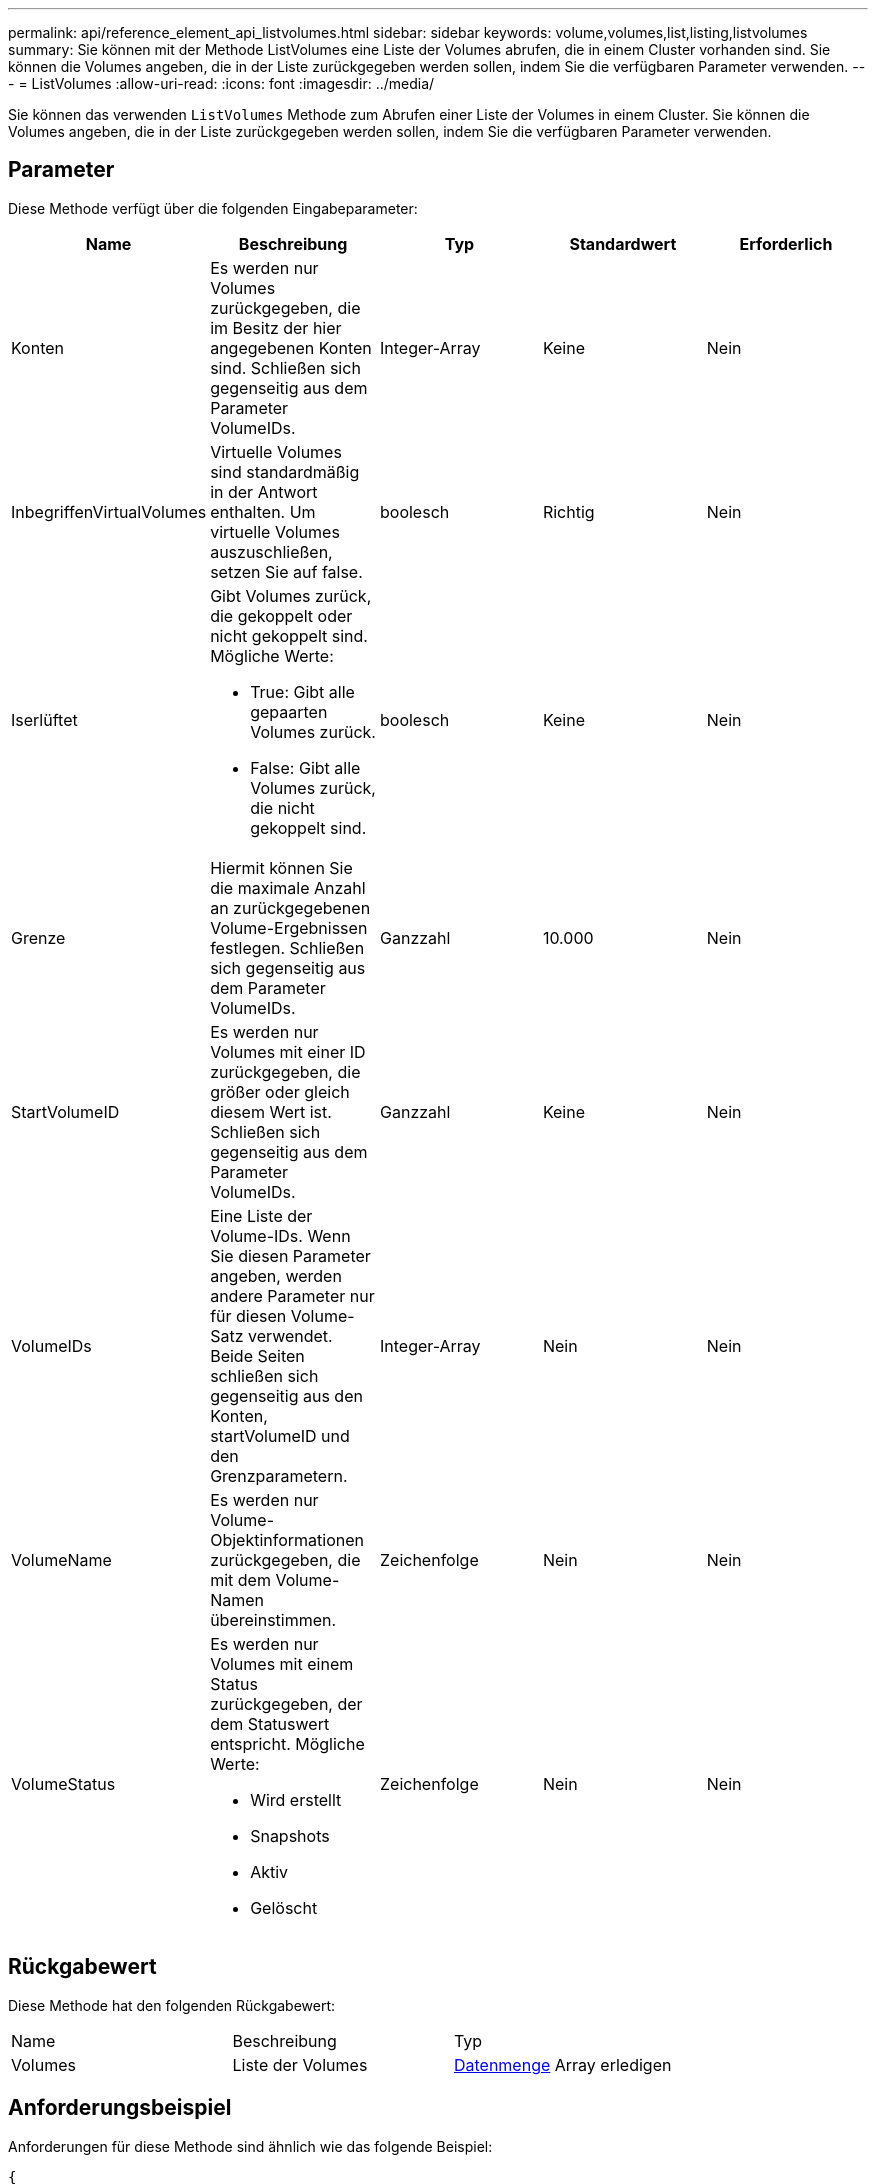 ---
permalink: api/reference_element_api_listvolumes.html 
sidebar: sidebar 
keywords: volume,volumes,list,listing,listvolumes 
summary: Sie können mit der Methode ListVolumes eine Liste der Volumes abrufen, die in einem Cluster vorhanden sind. Sie können die Volumes angeben, die in der Liste zurückgegeben werden sollen, indem Sie die verfügbaren Parameter verwenden. 
---
= ListVolumes
:allow-uri-read: 
:icons: font
:imagesdir: ../media/


[role="lead"]
Sie können das verwenden `ListVolumes` Methode zum Abrufen einer Liste der Volumes in einem Cluster. Sie können die Volumes angeben, die in der Liste zurückgegeben werden sollen, indem Sie die verfügbaren Parameter verwenden.



== Parameter

Diese Methode verfügt über die folgenden Eingabeparameter:

|===
| Name | Beschreibung | Typ | Standardwert | Erforderlich 


 a| 
Konten
 a| 
Es werden nur Volumes zurückgegeben, die im Besitz der hier angegebenen Konten sind. Schließen sich gegenseitig aus dem Parameter VolumeIDs.
 a| 
Integer-Array
 a| 
Keine
 a| 
Nein



 a| 
InbegriffenVirtualVolumes
 a| 
Virtuelle Volumes sind standardmäßig in der Antwort enthalten. Um virtuelle Volumes auszuschließen, setzen Sie auf false.
 a| 
boolesch
 a| 
Richtig
 a| 
Nein



 a| 
Iserlüftet
 a| 
Gibt Volumes zurück, die gekoppelt oder nicht gekoppelt sind. Mögliche Werte:

* True: Gibt alle gepaarten Volumes zurück.
* False: Gibt alle Volumes zurück, die nicht gekoppelt sind.

 a| 
boolesch
 a| 
Keine
 a| 
Nein



 a| 
Grenze
 a| 
Hiermit können Sie die maximale Anzahl an zurückgegebenen Volume-Ergebnissen festlegen. Schließen sich gegenseitig aus dem Parameter VolumeIDs.
 a| 
Ganzzahl
 a| 
10.000
 a| 
Nein



 a| 
StartVolumeID
 a| 
Es werden nur Volumes mit einer ID zurückgegeben, die größer oder gleich diesem Wert ist. Schließen sich gegenseitig aus dem Parameter VolumeIDs.
 a| 
Ganzzahl
 a| 
Keine
 a| 
Nein



 a| 
VolumeIDs
 a| 
Eine Liste der Volume-IDs. Wenn Sie diesen Parameter angeben, werden andere Parameter nur für diesen Volume-Satz verwendet. Beide Seiten schließen sich gegenseitig aus den Konten, startVolumeID und den Grenzparametern.
 a| 
Integer-Array
 a| 
Nein
 a| 
Nein



 a| 
VolumeName
 a| 
Es werden nur Volume-Objektinformationen zurückgegeben, die mit dem Volume-Namen übereinstimmen.
 a| 
Zeichenfolge
 a| 
Nein
 a| 
Nein



 a| 
VolumeStatus
 a| 
Es werden nur Volumes mit einem Status zurückgegeben, der dem Statuswert entspricht. Mögliche Werte:

* Wird erstellt
* Snapshots
* Aktiv
* Gelöscht

 a| 
Zeichenfolge
 a| 
Nein
 a| 
Nein

|===


== Rückgabewert

Diese Methode hat den folgenden Rückgabewert:

|===


| Name | Beschreibung | Typ 


 a| 
Volumes
 a| 
Liste der Volumes
 a| 
xref:reference_element_api_volume.adoc[Datenmenge] Array erledigen

|===


== Anforderungsbeispiel

Anforderungen für diese Methode sind ähnlich wie das folgende Beispiel:

[listing]
----
{
  "method": "ListVolumes",
    "params": {
        "volumeIDs": [1],
        "volumeStatus": "active",
        "isPaired": "false"
    },
    "id": 1
}
----


== Antwortbeispiel

Diese Methode gibt eine Antwort zurück, die dem folgenden Beispiel ähnelt:

[listing]
----
{
    "id": 1,
    "result": {
        "volumes": [
            {
                "access": "readWrite",
                "accountID": 1,
                "attributes": {},
                "blockSize": 4096,
                "createTime": "2016-03-28T14:39:05Z",
                "deleteTime": "",
                "enable512e": true,
                "iqn": "iqn.2010-01.com.solidfire:testvolume1.1",
                "name": "testVolume1",
                "purgeTime": "",
                "qos": {
                    "burstIOPS": 15000,
                    "burstTime": 60,
                    "curve": {
                        "4096": 100,
                        "8192": 160,
                        "16384": 270,
                        "32768": 500,
                        "65536": 1000,
                        "131072": 1950,
                        "262144": 3900,
                        "524288": 7600,
                        "1048576": 15000
                    },
                    "maxIOPS": 15000,
                    "minIOPS": 50
                },
                "scsiEUIDeviceID": "6a79617900000001f47acc0100000000",
                "scsiNAADeviceID": "6f47acc1000000006a79617900000001",
                "sliceCount": 1,
                "status": "active",
                "totalSize": 5000658944,
                "virtualVolumeID": null,
                "volumeAccessGroups": [],
                "volumeID": 1,
                "volumePairs": []
            }
        ]
    }
}
----


== Neu seit Version

9.6
